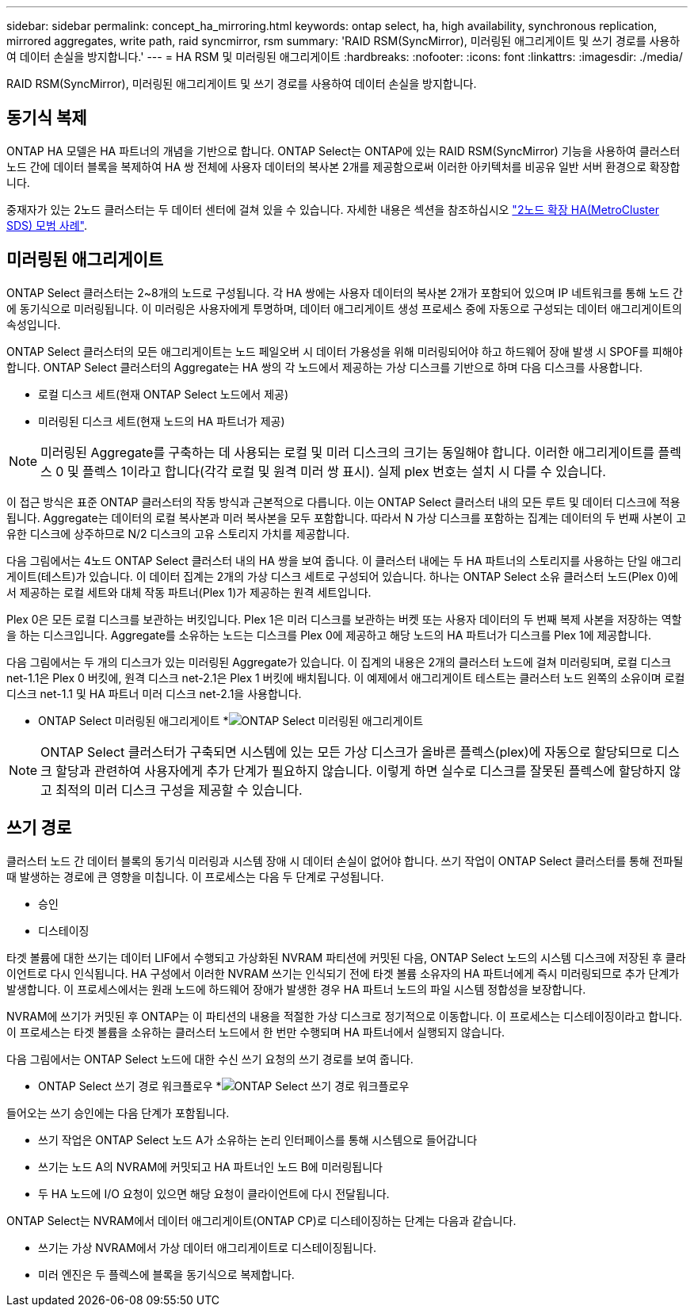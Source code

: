 ---
sidebar: sidebar 
permalink: concept_ha_mirroring.html 
keywords: ontap select, ha, high availability, synchronous replication, mirrored aggregates, write path, raid syncmirror, rsm 
summary: 'RAID RSM(SyncMirror), 미러링된 애그리게이트 및 쓰기 경로를 사용하여 데이터 손실을 방지합니다.' 
---
= HA RSM 및 미러링된 애그리게이트
:hardbreaks:
:nofooter: 
:icons: font
:linkattrs: 
:imagesdir: ./media/


[role="lead"]
RAID RSM(SyncMirror), 미러링된 애그리게이트 및 쓰기 경로를 사용하여 데이터 손실을 방지합니다.



== 동기식 복제

ONTAP HA 모델은 HA 파트너의 개념을 기반으로 합니다. ONTAP Select는 ONTAP에 있는 RAID RSM(SyncMirror) 기능을 사용하여 클러스터 노드 간에 데이터 블록을 복제하여 HA 쌍 전체에 사용자 데이터의 복사본 2개를 제공함으로써 이러한 아키텍처를 비공유 일반 서버 환경으로 확장합니다.

중재자가 있는 2노드 클러스터는 두 데이터 센터에 걸쳐 있을 수 있습니다. 자세한 내용은 섹션을 참조하십시오 link:reference_plan_best_practices.html#two-node-stretched-ha-metrocluster-sds-best-practices["2노드 확장 HA(MetroCluster SDS) 모범 사례"].



== 미러링된 애그리게이트

ONTAP Select 클러스터는 2~8개의 노드로 구성됩니다. 각 HA 쌍에는 사용자 데이터의 복사본 2개가 포함되어 있으며 IP 네트워크를 통해 노드 간에 동기식으로 미러링됩니다. 이 미러링은 사용자에게 투명하며, 데이터 애그리게이트 생성 프로세스 중에 자동으로 구성되는 데이터 애그리게이트의 속성입니다.

ONTAP Select 클러스터의 모든 애그리게이트는 노드 페일오버 시 데이터 가용성을 위해 미러링되어야 하고 하드웨어 장애 발생 시 SPOF를 피해야 합니다. ONTAP Select 클러스터의 Aggregate는 HA 쌍의 각 노드에서 제공하는 가상 디스크를 기반으로 하며 다음 디스크를 사용합니다.

* 로컬 디스크 세트(현재 ONTAP Select 노드에서 제공)
* 미러링된 디스크 세트(현재 노드의 HA 파트너가 제공)



NOTE: 미러링된 Aggregate를 구축하는 데 사용되는 로컬 및 미러 디스크의 크기는 동일해야 합니다. 이러한 애그리게이트를 플렉스 0 및 플렉스 1이라고 합니다(각각 로컬 및 원격 미러 쌍 표시). 실제 plex 번호는 설치 시 다를 수 있습니다.

이 접근 방식은 표준 ONTAP 클러스터의 작동 방식과 근본적으로 다릅니다. 이는 ONTAP Select 클러스터 내의 모든 루트 및 데이터 디스크에 적용됩니다. Aggregate는 데이터의 로컬 복사본과 미러 복사본을 모두 포함합니다. 따라서 N 가상 디스크를 포함하는 집계는 데이터의 두 번째 사본이 고유한 디스크에 상주하므로 N/2 디스크의 고유 스토리지 가치를 제공합니다.

다음 그림에서는 4노드 ONTAP Select 클러스터 내의 HA 쌍을 보여 줍니다. 이 클러스터 내에는 두 HA 파트너의 스토리지를 사용하는 단일 애그리게이트(테스트)가 있습니다. 이 데이터 집계는 2개의 가상 디스크 세트로 구성되어 있습니다. 하나는 ONTAP Select 소유 클러스터 노드(Plex 0)에서 제공하는 로컬 세트와 대체 작동 파트너(Plex 1)가 제공하는 원격 세트입니다.

Plex 0은 모든 로컬 디스크를 보관하는 버킷입니다. Plex 1은 미러 디스크를 보관하는 버켓 또는 사용자 데이터의 두 번째 복제 사본을 저장하는 역할을 하는 디스크입니다. Aggregate를 소유하는 노드는 디스크를 Plex 0에 제공하고 해당 노드의 HA 파트너가 디스크를 Plex 1에 제공합니다.

다음 그림에서는 두 개의 디스크가 있는 미러링된 Aggregate가 있습니다. 이 집계의 내용은 2개의 클러스터 노드에 걸쳐 미러링되며, 로컬 디스크 net-1.1은 Plex 0 버킷에, 원격 디스크 net-2.1은 Plex 1 버킷에 배치됩니다. 이 예제에서 애그리게이트 테스트는 클러스터 노드 왼쪽의 소유이며 로컬 디스크 net-1.1 및 HA 파트너 미러 디스크 net-2.1을 사용합니다.

* ONTAP Select 미러링된 애그리게이트 *image:DDHA_03.jpg["ONTAP Select 미러링된 애그리게이트"]


NOTE: ONTAP Select 클러스터가 구축되면 시스템에 있는 모든 가상 디스크가 올바른 플렉스(plex)에 자동으로 할당되므로 디스크 할당과 관련하여 사용자에게 추가 단계가 필요하지 않습니다. 이렇게 하면 실수로 디스크를 잘못된 플렉스에 할당하지 않고 최적의 미러 디스크 구성을 제공할 수 있습니다.



== 쓰기 경로

클러스터 노드 간 데이터 블록의 동기식 미러링과 시스템 장애 시 데이터 손실이 없어야 합니다. 쓰기 작업이 ONTAP Select 클러스터를 통해 전파될 때 발생하는 경로에 큰 영향을 미칩니다. 이 프로세스는 다음 두 단계로 구성됩니다.

* 승인
* 디스테이징


타겟 볼륨에 대한 쓰기는 데이터 LIF에서 수행되고 가상화된 NVRAM 파티션에 커밋된 다음, ONTAP Select 노드의 시스템 디스크에 저장된 후 클라이언트로 다시 인식됩니다. HA 구성에서 이러한 NVRAM 쓰기는 인식되기 전에 타겟 볼륨 소유자의 HA 파트너에게 즉시 미러링되므로 추가 단계가 발생합니다. 이 프로세스에서는 원래 노드에 하드웨어 장애가 발생한 경우 HA 파트너 노드의 파일 시스템 정합성을 보장합니다.

NVRAM에 쓰기가 커밋된 후 ONTAP는 이 파티션의 내용을 적절한 가상 디스크로 정기적으로 이동합니다. 이 프로세스는 디스테이징이라고 합니다. 이 프로세스는 타겟 볼륨을 소유하는 클러스터 노드에서 한 번만 수행되며 HA 파트너에서 실행되지 않습니다.

다음 그림에서는 ONTAP Select 노드에 대한 수신 쓰기 요청의 쓰기 경로를 보여 줍니다.

* ONTAP Select 쓰기 경로 워크플로우 *image:DDHA_04.jpg["ONTAP Select 쓰기 경로 워크플로우"]

들어오는 쓰기 승인에는 다음 단계가 포함됩니다.

* 쓰기 작업은 ONTAP Select 노드 A가 소유하는 논리 인터페이스를 통해 시스템으로 들어갑니다
* 쓰기는 노드 A의 NVRAM에 커밋되고 HA 파트너인 노드 B에 미러링됩니다
* 두 HA 노드에 I/O 요청이 있으면 해당 요청이 클라이언트에 다시 전달됩니다.


ONTAP Select는 NVRAM에서 데이터 애그리게이트(ONTAP CP)로 디스테이징하는 단계는 다음과 같습니다.

* 쓰기는 가상 NVRAM에서 가상 데이터 애그리게이트로 디스테이징됩니다.
* 미러 엔진은 두 플렉스에 블록을 동기식으로 복제합니다.

